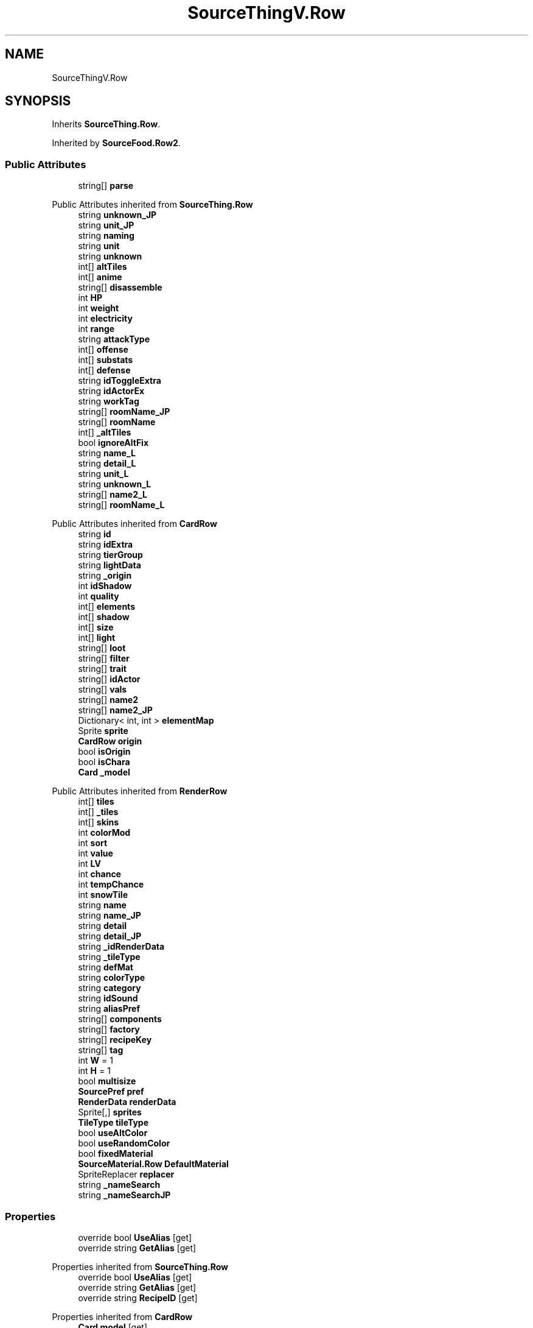 .TH "SourceThingV.Row" 3 "Elin Modding Docs Doc" \" -*- nroff -*-
.ad l
.nh
.SH NAME
SourceThingV.Row
.SH SYNOPSIS
.br
.PP
.PP
Inherits \fBSourceThing\&.Row\fP\&.
.PP
Inherited by \fBSourceFood\&.Row2\fP\&.
.SS "Public Attributes"

.in +1c
.ti -1c
.RI "string[] \fBparse\fP"
.br
.in -1c

Public Attributes inherited from \fBSourceThing\&.Row\fP
.in +1c
.ti -1c
.RI "string \fBunknown_JP\fP"
.br
.ti -1c
.RI "string \fBunit_JP\fP"
.br
.ti -1c
.RI "string \fBnaming\fP"
.br
.ti -1c
.RI "string \fBunit\fP"
.br
.ti -1c
.RI "string \fBunknown\fP"
.br
.ti -1c
.RI "int[] \fBaltTiles\fP"
.br
.ti -1c
.RI "int[] \fBanime\fP"
.br
.ti -1c
.RI "string[] \fBdisassemble\fP"
.br
.ti -1c
.RI "int \fBHP\fP"
.br
.ti -1c
.RI "int \fBweight\fP"
.br
.ti -1c
.RI "int \fBelectricity\fP"
.br
.ti -1c
.RI "int \fBrange\fP"
.br
.ti -1c
.RI "string \fBattackType\fP"
.br
.ti -1c
.RI "int[] \fBoffense\fP"
.br
.ti -1c
.RI "int[] \fBsubstats\fP"
.br
.ti -1c
.RI "int[] \fBdefense\fP"
.br
.ti -1c
.RI "string \fBidToggleExtra\fP"
.br
.ti -1c
.RI "string \fBidActorEx\fP"
.br
.ti -1c
.RI "string \fBworkTag\fP"
.br
.ti -1c
.RI "string[] \fBroomName_JP\fP"
.br
.ti -1c
.RI "string[] \fBroomName\fP"
.br
.ti -1c
.RI "int[] \fB_altTiles\fP"
.br
.ti -1c
.RI "bool \fBignoreAltFix\fP"
.br
.ti -1c
.RI "string \fBname_L\fP"
.br
.ti -1c
.RI "string \fBdetail_L\fP"
.br
.ti -1c
.RI "string \fBunit_L\fP"
.br
.ti -1c
.RI "string \fBunknown_L\fP"
.br
.ti -1c
.RI "string[] \fBname2_L\fP"
.br
.ti -1c
.RI "string[] \fBroomName_L\fP"
.br
.in -1c

Public Attributes inherited from \fBCardRow\fP
.in +1c
.ti -1c
.RI "string \fBid\fP"
.br
.ti -1c
.RI "string \fBidExtra\fP"
.br
.ti -1c
.RI "string \fBtierGroup\fP"
.br
.ti -1c
.RI "string \fBlightData\fP"
.br
.ti -1c
.RI "string \fB_origin\fP"
.br
.ti -1c
.RI "int \fBidShadow\fP"
.br
.ti -1c
.RI "int \fBquality\fP"
.br
.ti -1c
.RI "int[] \fBelements\fP"
.br
.ti -1c
.RI "int[] \fBshadow\fP"
.br
.ti -1c
.RI "int[] \fBsize\fP"
.br
.ti -1c
.RI "int[] \fBlight\fP"
.br
.ti -1c
.RI "string[] \fBloot\fP"
.br
.ti -1c
.RI "string[] \fBfilter\fP"
.br
.ti -1c
.RI "string[] \fBtrait\fP"
.br
.ti -1c
.RI "string[] \fBidActor\fP"
.br
.ti -1c
.RI "string[] \fBvals\fP"
.br
.ti -1c
.RI "string[] \fBname2\fP"
.br
.ti -1c
.RI "string[] \fBname2_JP\fP"
.br
.ti -1c
.RI "Dictionary< int, int > \fBelementMap\fP"
.br
.ti -1c
.RI "Sprite \fBsprite\fP"
.br
.ti -1c
.RI "\fBCardRow\fP \fBorigin\fP"
.br
.ti -1c
.RI "bool \fBisOrigin\fP"
.br
.ti -1c
.RI "bool \fBisChara\fP"
.br
.ti -1c
.RI "\fBCard\fP \fB_model\fP"
.br
.in -1c

Public Attributes inherited from \fBRenderRow\fP
.in +1c
.ti -1c
.RI "int[] \fBtiles\fP"
.br
.ti -1c
.RI "int[] \fB_tiles\fP"
.br
.ti -1c
.RI "int[] \fBskins\fP"
.br
.ti -1c
.RI "int \fBcolorMod\fP"
.br
.ti -1c
.RI "int \fBsort\fP"
.br
.ti -1c
.RI "int \fBvalue\fP"
.br
.ti -1c
.RI "int \fBLV\fP"
.br
.ti -1c
.RI "int \fBchance\fP"
.br
.ti -1c
.RI "int \fBtempChance\fP"
.br
.ti -1c
.RI "int \fBsnowTile\fP"
.br
.ti -1c
.RI "string \fBname\fP"
.br
.ti -1c
.RI "string \fBname_JP\fP"
.br
.ti -1c
.RI "string \fBdetail\fP"
.br
.ti -1c
.RI "string \fBdetail_JP\fP"
.br
.ti -1c
.RI "string \fB_idRenderData\fP"
.br
.ti -1c
.RI "string \fB_tileType\fP"
.br
.ti -1c
.RI "string \fBdefMat\fP"
.br
.ti -1c
.RI "string \fBcolorType\fP"
.br
.ti -1c
.RI "string \fBcategory\fP"
.br
.ti -1c
.RI "string \fBidSound\fP"
.br
.ti -1c
.RI "string \fBaliasPref\fP"
.br
.ti -1c
.RI "string[] \fBcomponents\fP"
.br
.ti -1c
.RI "string[] \fBfactory\fP"
.br
.ti -1c
.RI "string[] \fBrecipeKey\fP"
.br
.ti -1c
.RI "string[] \fBtag\fP"
.br
.ti -1c
.RI "int \fBW\fP = 1"
.br
.ti -1c
.RI "int \fBH\fP = 1"
.br
.ti -1c
.RI "bool \fBmultisize\fP"
.br
.ti -1c
.RI "\fBSourcePref\fP \fBpref\fP"
.br
.ti -1c
.RI "\fBRenderData\fP \fBrenderData\fP"
.br
.ti -1c
.RI "Sprite[,] \fBsprites\fP"
.br
.ti -1c
.RI "\fBTileType\fP \fBtileType\fP"
.br
.ti -1c
.RI "bool \fBuseAltColor\fP"
.br
.ti -1c
.RI "bool \fBuseRandomColor\fP"
.br
.ti -1c
.RI "bool \fBfixedMaterial\fP"
.br
.ti -1c
.RI "\fBSourceMaterial\&.Row\fP \fBDefaultMaterial\fP"
.br
.ti -1c
.RI "SpriteReplacer \fBreplacer\fP"
.br
.ti -1c
.RI "string \fB_nameSearch\fP"
.br
.ti -1c
.RI "string \fB_nameSearchJP\fP"
.br
.in -1c
.SS "Properties"

.in +1c
.ti -1c
.RI "override bool \fBUseAlias\fP\fR [get]\fP"
.br
.ti -1c
.RI "override string \fBGetAlias\fP\fR [get]\fP"
.br
.in -1c

Properties inherited from \fBSourceThing\&.Row\fP
.in +1c
.ti -1c
.RI "override bool \fBUseAlias\fP\fR [get]\fP"
.br
.ti -1c
.RI "override string \fBGetAlias\fP\fR [get]\fP"
.br
.ti -1c
.RI "override string \fBRecipeID\fP\fR [get]\fP"
.br
.in -1c

Properties inherited from \fBCardRow\fP
.in +1c
.ti -1c
.RI "\fBCard\fP \fBmodel\fP\fR [get]\fP"
.br
.ti -1c
.RI "override string \fBidRenderData\fP\fR [get]\fP"
.br
.ti -1c
.RI "override string \fBidSprite\fP\fR [get]\fP"
.br
.ti -1c
.RI "override string \fBidString\fP\fR [get]\fP"
.br
.ti -1c
.RI "override string \fBpathSprite\fP\fR [get]\fP"
.br
.in -1c

Properties inherited from \fBRenderRow\fP
.in +1c
.ti -1c
.RI "virtual string \fBidString\fP\fR [get]\fP"
.br
.ti -1c
.RI "virtual string \fBRecipeID\fP\fR [get]\fP"
.br
.ti -1c
.RI "virtual string \fBpathRenderData\fP\fR [get]\fP"
.br
.ti -1c
.RI "virtual string \fBidRenderData\fP\fR [get]\fP"
.br
.ti -1c
.RI "virtual \fBRenderData\fP \fBdefaultRenderData\fP\fR [get]\fP"
.br
.ti -1c
.RI "virtual string \fBpathSprite\fP\fR [get]\fP"
.br
.ti -1c
.RI "virtual string \fBidSprite\fP\fR [get]\fP"
.br
.ti -1c
.RI "virtual string \fBprefabName\fP\fR [get]\fP"
.br
.ti -1c
.RI "\fBSourceCategory\&.Row\fP \fBCategory\fP\fR [get]\fP"
.br
.ti -1c
.RI "string \fBRecipeCat\fP\fR [get]\fP"
.br
.ti -1c
.RI "\fBSourceManager\fP \fBsources\fP\fR [get]\fP"
.br
.in -1c
.SS "Additional Inherited Members"


Public Member Functions inherited from \fBSourceThing\&.Row\fP
.in +1c
.ti -1c
.RI "override void \fBOnImportData\fP (SourceData data)"
.br
.ti -1c
.RI "override void \fBSetTiles\fP ()"
.br
.ti -1c
.RI "override string \fBGetName\fP (\fBSourceMaterial\&.Row\fP mat, int sum)"
.br
.ti -1c
.RI "override string \fBGetName\fP ()"
.br
.ti -1c
.RI "override string \fBGetSearchName\fP (bool jp)"
.br
.in -1c

Public Member Functions inherited from \fBCardRow\fP
.in +1c
.ti -1c
.RI "override \fBSourcePref\fP \fBGetPref\fP ()"
.br
.ti -1c
.RI "override void \fBOnImportData\fP (SourceData data)"
.br
.ti -1c
.RI "virtual string \fBGetName\fP (int i)"
.br
.ti -1c
.RI "override string \fBGetEditorListName\fP ()"
.br
.ti -1c
.RI "override string \fBGetName\fP ()"
.br
.ti -1c
.RI "string \fBGetName\fP (\fBCard\fP c, bool full=false)"
.br
.in -1c

Public Member Functions inherited from \fBRenderRow\fP
.in +1c
.ti -1c
.RI "bool \fBHasTag\fP (CTAG _tag)"
.br
.ti -1c
.RI "bool \fBContainsTag\fP (string _tag)"
.br
.ti -1c
.RI "override void \fBOnImportData\fP (SourceData data)"
.br
.ti -1c
.RI "void \fBSetRenderData\fP ()"
.br
.ti -1c
.RI "int \fBConvertTile\fP (int tile)"
.br
.ti -1c
.RI "Sprite \fBGetSprite\fP (int dir=0, int skin=0, bool snow=false)"
.br
.ti -1c
.RI "void \fBSetSpriteRenderer\fP (SpriteRenderer sr, Sprite sprite=null, int matCol=0, bool setTransform=true, int dir=0)"
.br
.ti -1c
.RI "void \fBSetImage\fP (Image image, Sprite sprite=null, int matCol=0, bool setNativeSize=true, int dir=0, int idSkin=0)"
.br
.ti -1c
.RI "void \fBSetRenderParam\fP (\fBRenderParam\fP p, \fBSourceMaterial\&.Row\fP mat, int dir)"
.br
.ti -1c
.RI "virtual unsafe \fBRenderParam\fP \fBGetRenderParam\fP (\fBSourceMaterial\&.Row\fP mat, int dir, \fBPoint\fP point=null, int bridgeHeight=\-1)"
.br
.ti -1c
.RI "virtual int \fBGetTile\fP (\fBSourceMaterial\&.Row\fP mat, int dir=0)"
.br
.ti -1c
.RI "int \fBGetColorInt\fP (\fBSourceMaterial\&.Row\fP mat)"
.br
.in -1c

Static Public Attributes inherited from \fBRenderRow\fP
.in +1c
.ti -1c
.RI "static Dictionary< string, \fBRenderData\fP > \fBDictRenderData\fP = new Dictionary<string, \fBRenderData\fP>()"
.br
.in -1c
.SH "Detailed Description"
.PP 
Definition at line \fB357\fP of file \fBSourceThingV\&.cs\fP\&.
.SH "Member Data Documentation"
.PP 
.SS "string [] SourceThingV\&.Row\&.parse"

.PP
Definition at line \fB380\fP of file \fBSourceThingV\&.cs\fP\&.
.SH "Property Documentation"
.PP 
.SS "override string SourceThingV\&.Row\&.GetAlias\fR [get]\fP"

.PP
Definition at line \fB371\fP of file \fBSourceThingV\&.cs\fP\&.
.SS "override bool SourceThingV\&.Row\&.UseAlias\fR [get]\fP"

.PP
Definition at line \fB361\fP of file \fBSourceThingV\&.cs\fP\&.

.SH "Author"
.PP 
Generated automatically by Doxygen for Elin Modding Docs Doc from the source code\&.

